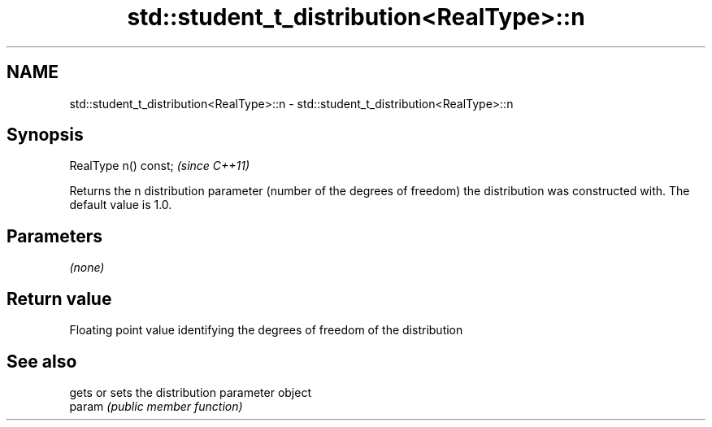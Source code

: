 .TH std::student_t_distribution<RealType>::n 3 "2020.03.24" "http://cppreference.com" "C++ Standard Libary"
.SH NAME
std::student_t_distribution<RealType>::n \- std::student_t_distribution<RealType>::n

.SH Synopsis

  RealType n() const;  \fI(since C++11)\fP

  Returns the n distribution parameter (number of the degrees of freedom) the distribution was constructed with. The default value is 1.0.

.SH Parameters

  \fI(none)\fP

.SH Return value

  Floating point value identifying the degrees of freedom of the distribution

.SH See also


        gets or sets the distribution parameter object
  param \fI(public member function)\fP




